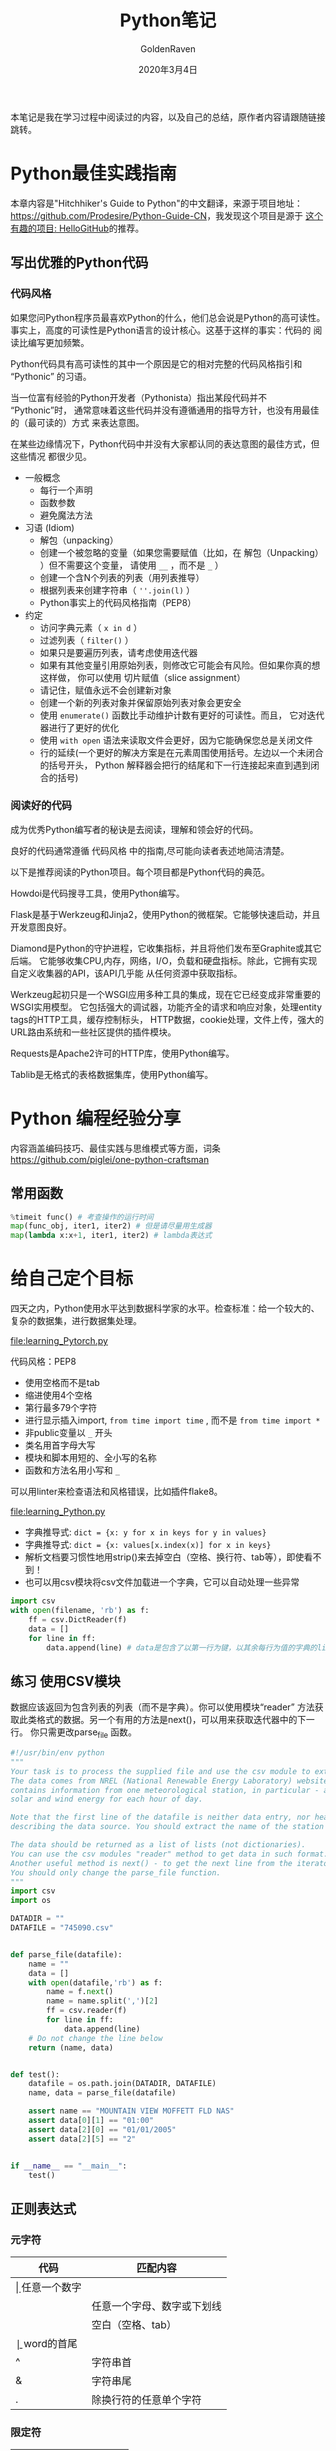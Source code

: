 # -*- org -*-
#+TITLE: Python笔记
#+AUTHOR: GoldenRaven
#+DATE: 2020年3月4日
#+EMAIL: li.gaoyang@foxmail.com
#+OPTIONS: num:t

本笔记是我在学习过程中阅读过的内容，以及自己的总结，原作者内容请跟随链接跳转。

* Python最佳实践指南
本章内容是"Hitchhiker's Guide to Python"的中文翻译，来源于项目地址：[[https://github.com/Prodesire/Python-Guide-CN][https://github.com/Prodesire/Python-Guide-CN]]，我发现这个项目是源于
[[https://github.com/521xueweihan/HelloGitHub][这个有趣的项目: HelloGitHub]]的推荐。
** 写出优雅的Python代码
*** 代码风格
如果您问Python程序员最喜欢Python的什么，他们总会说是Python的高可读性。
事实上，高度的可读性是Python语言的设计核心。这基于这样的事实：代码的 阅读比编写更加频繁。

Python代码具有高可读性的其中一个原因是它的相对完整的代码风格指引和 “Pythonic” 的习语。

当一位富有经验的Python开发者（Pythonista）指出某段代码并不 “Pythonic”时，
通常意味着这些代码并没有遵循通用的指导方针，也没有用最佳的（最可读的）方式 来表达意图。

在某些边缘情况下，Python代码中并没有大家都认同的表达意图的最佳方式，但这些情况 都很少见。
- 一般概念
  - 每行一个声明
  - 函数参数
  - 避免魔法方法
- 习语 (Idiom)
  - 解包（unpacking）
  - 创建一个被忽略的变量（如果您需要赋值（比如，在 解包（Unpacking） ）但不需要这个变量，
    请使用 ~__~ ，而不是 ~_~ ）
  - 创建一个含N个列表的列表（用列表推导）
  - 根据列表来创建字符串（ ~''.join(l)~ ）
  - Python事实上的代码风格指南（PEP8）
- 约定
  - 访问字典元素（ ~x in d~ ）
  - 过滤列表（ ~filter()~ ）
  - 如果只是要遍历列表，请考虑使用迭代器
  - 如果有其他变量引用原始列表，则修改它可能会有风险。但如果你真的想这样做，
    你可以使用 切片赋值（slice assignment）
  - 请记住，赋值永远不会创建新对象
  - 创建一个新的列表对象并保留原始列表对象会更安全
  - 使用 ~enumerate()~ 函数比手动维护计数有更好的可读性。而且，
    它对迭代器进行了更好的优化
  - 使用 ~with open~ 语法来读取文件会更好，因为它能确保您总是关闭文件
  - 行的延续(一个更好的解决方案是在元素周围使用括号。左边以一个未闭合的括号开头，
    Python 解释器会把行的结尾和下一行连接起来直到遇到闭合的括号)
*** 阅读好的代码
成为优秀Python编写者的秘诀是去阅读，理解和领会好的代码。

良好的代码通常遵循 代码风格 中的指南,尽可能向读者表述地简洁清楚。

以下是推荐阅读的Python项目。每个项目都是Python代码的典范。

Howdoi是代码搜寻工具，使用Python编写。

Flask是基于Werkzeug和Jinja2，使用Python的微框架。它能够快速启动，并且开发意图良好。

Diamond是Python的守护进程，它收集指标，并且将他们发布至Graphite或其它后端。
它能够收集CPU,内存，网络，I/O，负载和硬盘指标。除此，它拥有实现自定义收集器的API，该API几乎能
从任何资源中获取指标。

Werkzeug起初只是一个WSGI应用多种工具的集成，现在它已经变成非常重要的WSGI实用模型。
它包括强大的调试器，功能齐全的请求和响应对象，处理entity tags的HTTP工具，缓存控制标头，
HTTP数据，cookie处理，文件上传，强大的URL路由系统和一些社区提供的插件模块。

Requests是Apache2许可的HTTP库，使用Python编写。

Tablib是无格式的表格数据集库，使用Python编写。
* Python 编程经验分享
内容涵盖编码技巧、最佳实践与思维模式等方面，词条[[https://github.com/piglei/one-python-craftsman][https://github.com/piglei/one-python-craftsman]]

** 常用函数
#+BEGIN_SRC python
%timeit func() # 考查操作的运行时间
map(func_obj, iter1, iter2) # 但是请尽量用生成器
map(lambda x:x+1, iter1, iter2) # lambda表达式
#+END_SRC
* 给自己定个目标
四天之内，Python使用水平达到数据科学家的水平。检查标准：给一个较大的、复杂的数据集，进行数据集处理。

[[file:learning_Pytorch.py]]

代码风格：PEP8
- 使用空格而不是tab
- 缩进使用4个空格
- 第行最多79个字符
- 进行显示插入import,  ~from time import time~ , 而不是 ~from time import *~
- 非public变量以 ~_~ 开头
- 类名用首字母大写
- 模块和脚本用短的、全小写的名称
- 函数和方法名用小写和 ~_~
可以用linter来检查语法和风格错误，比如插件flake8。

[[file:learning_Python.py]]

- 字典推导式: ~dict = {x: y for x in keys for y in values}~
- 字典推导式: ~dict = {x: values[x.index(x)] for x in keys}~
- 解析文档要习惯性地用strip()来去掉空白（空格、换行符、tab等），即使看不到！
- 也可以用csv模块将csv文件加载进一个字典，它可以自动处理一些异常
#+BEGIN_SRC python
import csv
with open(filename, 'rb') as f:
    ff = csv.DictReader(f)
    data = []
    for line in ff:
        data.append(line) # data是包含了以第一行为键，以其余每行为值的字典的list
#+END_SRC
** 练习 使用CSV模块
数据应该返回为包含列表的列表（而不是字典）。你可以使用模块“reader”
方法获取此类格式的数据。另一个有用的方法是next()，可以用来获取迭代器中的下一行。
你只需更改parse_file 函数。

#+BEGIN_SRC python
#!/usr/bin/env python
"""
Your task is to process the supplied file and use the csv module to extract data from it.
The data comes from NREL (National Renewable Energy Laboratory) website. Each file
contains information from one meteorological station, in particular - about amount of
solar and wind energy for each hour of day.

Note that the first line of the datafile is neither data entry, nor header. It is a line
describing the data source. You should extract the name of the station from it.

The data should be returned as a list of lists (not dictionaries).
You can use the csv modules "reader" method to get data in such format.
Another useful method is next() - to get the next line from the iterator.
You should only change the parse_file function.
"""
import csv
import os

DATADIR = ""
DATAFILE = "745090.csv"


def parse_file(datafile):
    name = ""
    data = []
    with open(datafile,'rb') as f:
        name = f.next()
        name = name.split(',')[2]
        ff = csv.reader(f)
        for line in ff:
            data.append(line)
    # Do not change the line below
    return (name, data)


def test():
    datafile = os.path.join(DATADIR, DATAFILE)
    name, data = parse_file(datafile)

    assert name == "MOUNTAIN VIEW MOFFETT FLD NAS"
    assert data[0][1] == "01:00"
    assert data[2][0] == "01/01/2005"
    assert data[2][5] == "2"


if __name__ == "__main__":
    test()
#+END_SRC
** 正则表达式
*** 元字符
| 代码 | 匹配内容               |
|------+------------------------|
| \d   | 任意一个数字               |
| \w   | 任意一个字母、数字或下划线 |
| \s   | 空白（空格、tab）      |
| \b   | word的首尾             |
| ^    | 字符串首               |
| &    | 字符串尾               |
| .      | 除换行符的任意单个字符 |
*** 限定符
| 代码   | 匹配内容       |
|--------+----------------|
| *      | 重复零次或多次 |
| +      | 重复一次或多次 |
| ？     | 重复零次或一次 |
| {n}    |                |
| {n,}   |                |
| {n, m} |                |
|        |                |

*** 分枝条件
满足其中任意一种规则就当成匹配成功，需要使用分枝条件：使用管道|把不同的规则分开，
这时候会从左到右地测试每个条件，如果满足了其中一个分枝，后面的规则就被忽略掉。

*** 分组
使用()来指定子表达式，可以指定这个子表达式的重复次数或者进行其它操作。

*** 反义
| 代码     | 匹配内容                  |
|----------+---------------------------|
| [^a]     | 除a以外的任意一个字符     |
| [^abdgr] | 除abdgr以外的任意一个字符 |
*** 贪心和非贪心
?在正则表达式中可能有两种含义，声明非贪心匹配或表示可选的分组
*** re 模块
#+BEGIN_SRC python :results output
import re
s = 'ca.lled piiiig23.,sssj载我不是，霜期34,98魂牵梦萦 魂牵梦萦是；2.23..4;34.fasf:fsaf_fsd223'
pat = r'\d+\.?\d+?'
pat1 = re.compile(pat)
#matchs = re.match(pat, s)
#matchs = re.search(pat, s)
matchs = pat1.findall(s) #matchs = re.findall(pat, s)
#matchs = re.split(pat, s)
matchs = pat1.sub('REPLACED', s)
#print(matchs.group())
print(matchs)
#+END_SRC

#+RESULTS:
: ca.lled piiiigREPLACED.,sssj载我不是，霜期REPLACED,REPLACED魂牵梦萦 魂牵梦萦是；REPLACED3..4;REPLACED.fasf:fsaf_fsdREPLACED
